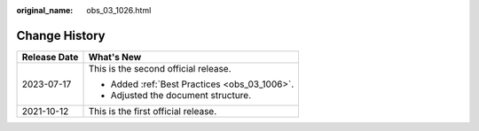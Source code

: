 :original_name: obs_03_1026.html

.. _obs_03_1026:

Change History
==============

+-----------------------------------+-----------------------------------------------+
| Release Date                      | What's New                                    |
+===================================+===============================================+
| 2023-07-17                        | This is the second official release.          |
|                                   |                                               |
|                                   | -  Added :ref:`Best Practices <obs_03_1006>`. |
|                                   | -  Adjusted the document structure.           |
+-----------------------------------+-----------------------------------------------+
| 2021-10-12                        | This is the first official release.           |
+-----------------------------------+-----------------------------------------------+
